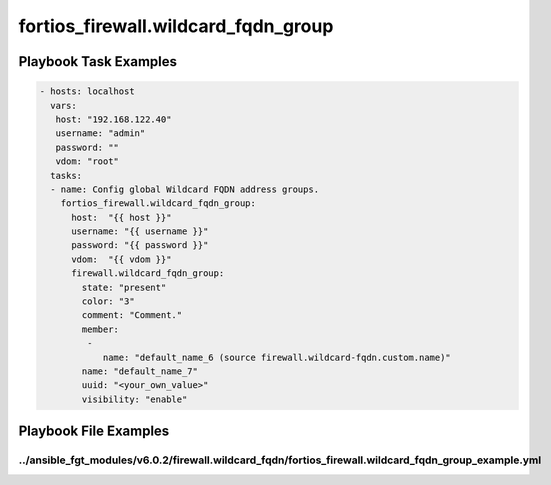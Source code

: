 ====================================
fortios_firewall.wildcard_fqdn_group
====================================


Playbook Task Examples
----------------------

.. code-block:: yaml

    - hosts: localhost
      vars:
       host: "192.168.122.40"
       username: "admin"
       password: ""
       vdom: "root"
      tasks:
      - name: Config global Wildcard FQDN address groups.
        fortios_firewall.wildcard_fqdn_group:
          host:  "{{ host }}"
          username: "{{ username }}"
          password: "{{ password }}"
          vdom:  "{{ vdom }}"
          firewall.wildcard_fqdn_group:
            state: "present"
            color: "3"
            comment: "Comment."
            member:
             -
                name: "default_name_6 (source firewall.wildcard-fqdn.custom.name)"
            name: "default_name_7"
            uuid: "<your_own_value>"
            visibility: "enable"



Playbook File Examples
----------------------


../ansible_fgt_modules/v6.0.2/firewall.wildcard_fqdn/fortios_firewall.wildcard_fqdn_group_example.yml
+++++++++++++++++++++++++++++++++++++++++++++++++++++++++++++++++++++++++++++++++++++++++++++++++++++

.. code-block:: yaml
            - hosts: localhost
      vars:
       host: "192.168.122.40"
       username: "admin"
       password: ""
       vdom: "root"
      tasks:
      - name: Config global Wildcard FQDN address groups.
        fortios_firewall.wildcard_fqdn_group:
          host:  "{{ host }}"
          username: "{{ username }}"
          password: "{{ password }}"
          vdom:  "{{ vdom }}"
          firewall.wildcard_fqdn_group:
            state: "present"
            color: "3"
            comment: "Comment."
            member:
             -
                name: "default_name_6 (source firewall.wildcard-fqdn.custom.name)"
            name: "default_name_7"
            uuid: "<your_own_value>"
            visibility: "enable"




